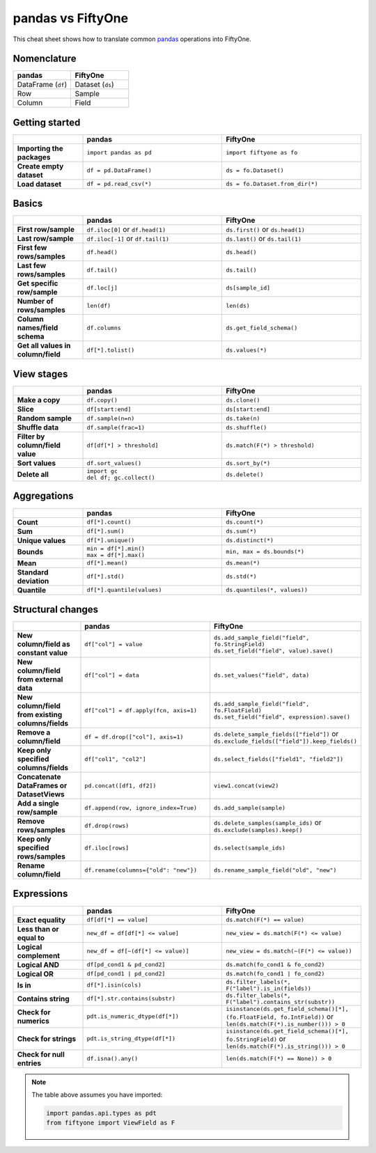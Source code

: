 .. _pandas-cheat-sheet:

pandas vs FiftyOne
==================

.. default-role:: code

This cheat sheet shows how to translate common
`pandas <https://pandas.pydata.org>`_ operations into FiftyOne.

Nomenclature
____________

.. list-table::
   :widths: 50 50
   :header-rows: 1

   * - pandas
     - FiftyOne
   * - DataFrame (``df``)
     - Dataset (``ds``)
   * - Row
     - Sample
   * - Column
     - Field

Getting started
_______________

.. list-table::
   :widths: 30 60 60
   :header-rows: 1
   :stub-columns: 1

   * - 
     - pandas
     - FiftyOne
   * - Importing the packages
     - ``import pandas as pd``
     - ``import fiftyone as fo``
   * - Create empty dataset
     - ``df = pd.DataFrame()``
     - ``ds = fo.Dataset()``
   * - Load dataset
     - ``df = pd.read_csv(*)``
     - ``ds = fo.Dataset.from_dir(*)``

Basics
______

.. list-table::
   :widths: 20 40 40
   :header-rows: 1
   :stub-columns: 1

   * - 
     - pandas
     - FiftyOne
   * - First row/sample
     - ``df.iloc[0]`` or ``df.head(1)``
     - ``ds.first()`` or ``ds.head(1)``
   * - Last row/sample
     - ``df.iloc[-1]`` or ``df.tail(1)``
     - ``ds.last()`` or ``ds.tail(1)``
   * - First few rows/samples
     - ``df.head()``
     - ``ds.head()``
   * - Last few rows/samples
     - ``df.tail()``
     - ``ds.tail()``
   * - Get specific row/sample
     - ``df.loc[j]``
     - ``ds[sample_id]``
   * - Number of rows/samples
     - ``len(df)``
     - ``len(ds)``
   * - Column names/field schema
     - ``df.columns``
     - ``ds.get_field_schema()``
   * - Get all values in column/field
     - ``df[*].tolist()``
     - ``ds.values(*)``

View stages
___________

.. list-table::
   :widths: 20 40 40
   :header-rows: 1
   :stub-columns: 1

   * - 
     - pandas
     - FiftyOne
   * - Make a copy
     - ``df.copy()``
     - ``ds.clone()`` 
   * - Slice
     - ``df[start:end]``
     - ``ds[start:end]`` 
   * - Random sample
     - ``df.sample(n=n)``
     - ``ds.take(n)``
   * - Shuffle data
     - ``df.sample(frac=1)``
     - ``ds.shuffle()``
   * - Filter by column/field value
     - ``df[df[*] > threshold]``
     - ``ds.match(F(*) > threshold)``
   * - Sort values
     - ``df.sort_values()``
     - ``ds.sort_by(*)``
   * - Delete all
     - | ``import gc``
       | ``del df; gc.collect()``
     - ``ds.delete()``

Aggregations
____________

.. list-table::
   :widths: 20 40 40
   :header-rows: 1
   :stub-columns: 1

   * - 
     - pandas
     - FiftyOne
   * - Count
     - ``df[*].count()``
     - ``ds.count(*)`` 
   * - Sum
     - ``df[*].sum()``
     - ``ds.sum(*)`` 
   * - Unique values
     - ``df[*].unique()``
     - ``ds.distinct(*)``
   * - Bounds
     - | ``min = df[*].min()``
       | ``max = df[*].max()``
     - ``min, max = ds.bounds(*)``
   * - Mean
     - ``df[*].mean()``
     - ``ds.mean(*)``
   * - Standard deviation
     - ``df[*].std()``
     - ``ds.std(*)``
   * - Quantile
     - ``df[*].quantile(values)``
     - ``ds.quantiles(*, values))``

Structural changes
__________________

.. list-table::
   :widths: 20 40 40
   :header-rows: 1
   :stub-columns: 1

   * - 
     - pandas
     - FiftyOne
   * - New column/field as constant value
     - ``df["col"] = value``
     - | ``ds.add_sample_field("field", fo.StringField)``
       | ``ds.set_field("field", value).save()``
   * - New column/field from external data
     - ``df["col"] = data``
     - ``ds.set_values("field", data)``
   * - New column/field from existing columns/fields
     - ``df["col"] = df.apply(fcn, axis=1)``
     - | ``ds.add_sample_field("field", fo.FloatField)``
       | ``ds.set_field("field", expression).save()``
   * - Remove a column/field
     - ``df = df.drop(["col"], axis=1)``
     - | ``ds.delete_sample_fields(["field"])`` or
       | ``ds.exclude_fields(["field"]).keep_fields()``
   * - Keep only specified columns/fields
     - ``df["col1", "col2"]``
     - ``ds.select_fields(["field1", "field2"])``
   * - Concatenate DataFrames or DatasetViews
     - ``pd.concat([df1, df2])``
     - ``view1.concat(view2)``
   * - Add a single row/sample
     - ``df.append(row, ignore_index=True)``
     - ``ds.add_sample(sample)``
   * - Remove rows/samples
     - ``df.drop(rows)``
     - | ``ds.delete_samples(sample_ids)`` or
       | ``ds.exclude(samples).keep()``
   * - Keep only specified rows/samples
     - ``df.iloc[rows]``
     - ``ds.select(sample_ids)``
   * - Rename column/field
     - ``df.rename(columns={"old": "new"})``
     - ``ds.rename_sample_field("old", "new")``

Expressions
___________

.. list-table::
   :widths: 20 40 40
   :header-rows: 1
   :stub-columns: 1

   * - 
     - pandas
     - FiftyOne
   * - Exact equality
     - ``df[df[*] == value]``
     - ``ds.match(F(*) == value)``
   * - Less than or equal to
     - ``new_df = df[df[*] <= value]``
     - ``new_view = ds.match(F(*) <= value)``
   * - Logical complement
     - ``new_df = df[~(df[*] <= value)]``
     - ``new_view = ds.match(~(F(*) <= value))``
   * - Logical AND
     - ``df[pd_cond1 & pd_cond2]``
     - ``ds.match(fo_cond1 & fo_cond2)``
   * - Logical OR
     - ``df[pd_cond1 | pd_cond2]``
     - ``ds.match(fo_cond1 | fo_cond2)``
   * - Is in
     - ``df[*].isin(cols)``
     - ``ds.filter_labels(*, F("label").is_in(fields))``
   * - Contains string
     - ``df[*].str.contains(substr)``
     - ``ds.filter_labels(*, F("label").contains_str(substr))``
   * - Check for numerics
     - ``pdt.is_numeric_dtype(df[*])``
     - | ``isinstance(ds.get_field_schema()[*], (fo.FloatField, fo.IntField))`` or
       | ``len(ds.match(F(*).is_number())) > 0``
   * - Check for strings
     - ``pdt.is_string_dtype(df[*])``
     - | ``isinstance(ds.get_field_schema()[*], fo.StringField)`` or
       | ``len(ds.match(F(*).is_string())) > 0``
   * - Check for null entries
     - ``df.isna().any()``
     - ``len(ds.match(F(*) == None)) > 0``

.. note::

    The table above assumes you have imported:

    .. code-block:: python

        import pandas.api.types as pdt
        from fiftyone import ViewField as F

